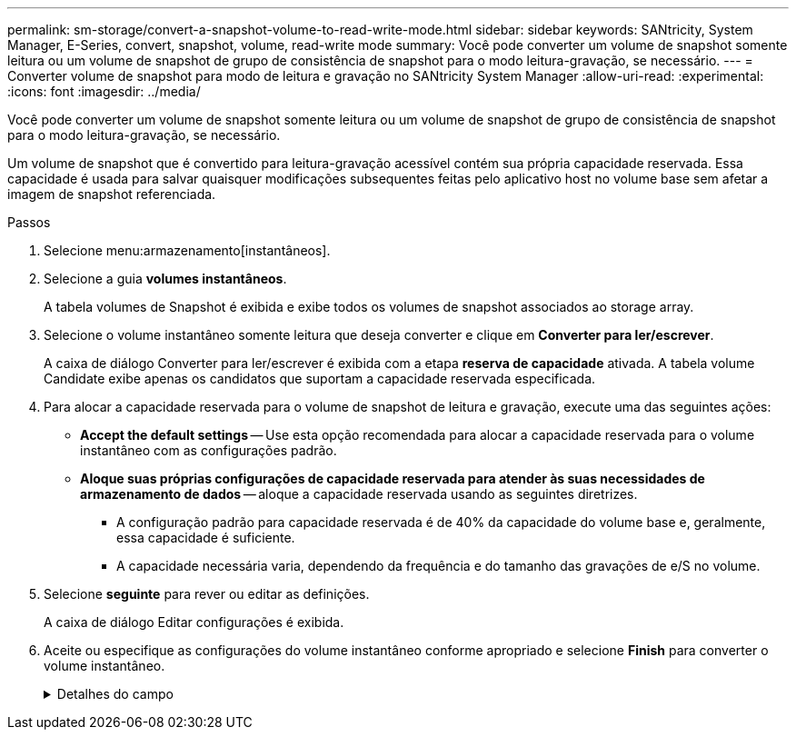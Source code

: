 ---
permalink: sm-storage/convert-a-snapshot-volume-to-read-write-mode.html 
sidebar: sidebar 
keywords: SANtricity, System Manager, E-Series, convert, snapshot, volume, read-write mode 
summary: Você pode converter um volume de snapshot somente leitura ou um volume de snapshot de grupo de consistência de snapshot para o modo leitura-gravação, se necessário. 
---
= Converter volume de snapshot para modo de leitura e gravação no SANtricity System Manager
:allow-uri-read: 
:experimental: 
:icons: font
:imagesdir: ../media/


[role="lead"]
Você pode converter um volume de snapshot somente leitura ou um volume de snapshot de grupo de consistência de snapshot para o modo leitura-gravação, se necessário.

Um volume de snapshot que é convertido para leitura-gravação acessível contém sua própria capacidade reservada. Essa capacidade é usada para salvar quaisquer modificações subsequentes feitas pelo aplicativo host no volume base sem afetar a imagem de snapshot referenciada.

.Passos
. Selecione menu:armazenamento[instantâneos].
. Selecione a guia *volumes instantâneos*.
+
A tabela volumes de Snapshot é exibida e exibe todos os volumes de snapshot associados ao storage array.

. Selecione o volume instantâneo somente leitura que deseja converter e clique em *Converter para ler/escrever*.
+
A caixa de diálogo Converter para ler/escrever é exibida com a etapa *reserva de capacidade* ativada. A tabela volume Candidate exibe apenas os candidatos que suportam a capacidade reservada especificada.

. Para alocar a capacidade reservada para o volume de snapshot de leitura e gravação, execute uma das seguintes ações:
+
** *Accept the default settings* -- Use esta opção recomendada para alocar a capacidade reservada para o volume instantâneo com as configurações padrão.
** *Aloque suas próprias configurações de capacidade reservada para atender às suas necessidades de armazenamento de dados* -- aloque a capacidade reservada usando as seguintes diretrizes.
+
*** A configuração padrão para capacidade reservada é de 40% da capacidade do volume base e, geralmente, essa capacidade é suficiente.
*** A capacidade necessária varia, dependendo da frequência e do tamanho das gravações de e/S no volume.




. Selecione *seguinte* para rever ou editar as definições.
+
A caixa de diálogo Editar configurações é exibida.

. Aceite ou especifique as configurações do volume instantâneo conforme apropriado e selecione *Finish* para converter o volume instantâneo.
+
.Detalhes do campo
[%collapsible]
====
[cols="25h,~"]
|===
| Definição | Descrição 


 a| 
* Configurações de capacidade reservada*



 a| 
Alerta-me quando...
 a| 
Use a caixa giratório para ajustar o ponto percentual no qual o sistema envia uma notificação de alerta quando a capacidade reservada para um grupo de instantâneos estiver quase cheia.

Quando a capacidade reservada para o volume instantâneo excede o limite especificado, o sistema envia um alerta, permitindo-lhe tempo para aumentar a capacidade reservada ou eliminar objetos desnecessários.

|===
====

